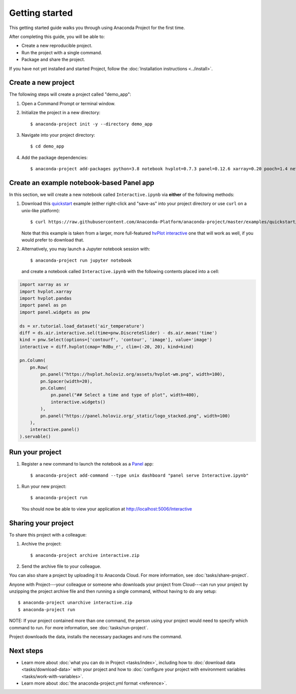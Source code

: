 ===============
Getting started
===============

This getting started guide walks you through using Anaconda
Project for the first time.

After completing this guide, you will be able to:

* Create a new reproducible project.
* Run the project with a single command.
* Package and share the project.

If you have not yet installed and started Project,
follow the :doc:`Installation instructions <../install>`.


Create a new project
====================

The following steps will create a project called "demo_app":

#. Open a Command Prompt or terminal window.

#. Initialize the project in a new directory::

     $ anaconda-project init -y --directory demo_app

#. Navigate into your project directory::

     $ cd demo_app

#. Add the package dependencies::

     $ anaconda-project add-packages python=3.8 notebook hvplot=0.7.3 panel=0.12.6 xarray=0.20 pooch=1.4 netCDF4

Create an example notebook-based Panel app
==========================================

In this section, we will create a new notebook called
``Interactive.ipynb`` via **either** of the following methods:

#. Download this `quickstart`_ example (either right-click and "save-as"
   into your project directory or use ``curl`` on a unix-like platform)::

    $ curl https://raw.githubusercontent.com/Anaconda-Platform/anaconda-project/master/examples/quickstart/Interactive.ipynb -o Interactive.ipynb

   Note that this example is taken from a larger, more full-featured
   `hvPlot interactive`_ one that will work as well, if you would prefer
   to download that.

#. Alternatively, you may launch a Jupyter notebook session with::

    $ anaconda-project run jupyter notebook

   and create a notebook called ``Interactive.ipynb`` with the following contents placed into a cell:

.. code-block:: python

    import xarray as xr
    import hvplot.xarray
    import hvplot.pandas
    import panel as pn
    import panel.widgets as pnw

    ds = xr.tutorial.load_dataset('air_temperature')
    diff = ds.air.interactive.sel(time=pnw.DiscreteSlider) - ds.air.mean('time')
    kind = pnw.Select(options=['contourf', 'contour', 'image'], value='image')
    interactive = diff.hvplot(cmap='RdBu_r', clim=(-20, 20), kind=kind)

    pn.Column(
        pn.Row(
            pn.panel("https://hvplot.holoviz.org/assets/hvplot-wm.png", width=100),
            pn.Spacer(width=20),
            pn.Column(
                pn.panel("## Select a time and type of plot", width=400),
                interactive.widgets()
            ),
            pn.panel("https://panel.holoviz.org/_static/logo_stacked.png", width=100)
        ),
        interactive.panel()
    ).servable()


.. _hvPlot interactive: https://raw.githubusercontent.com/holoviz/hvplot/master/examples/user_guide/Interactive.ipynb
.. _quickstart: https://raw.githubusercontent.com/Anaconda-Platform/anaconda-project/master/examples/quickstart/Interactive.ipynb

Run your project
================

#. Register a new command to launch the notebook as a `Panel`_ app::

     $ anaconda-project add-command --type unix dashboard "panel serve Interactive.ipynb"

.. _Panel: https://panel.holoviz.org

#. Run your new project::

     $ anaconda-project run

   You should now be able to view your application at http://localhost:5006/Interactive

Sharing your project
====================

To share this project with a colleague:

#. Archive the project::

     $ anaconda-project archive interactive.zip

#. Send the archive file to your colleague.

You can also share a project by uploading it to Anaconda Cloud.
For more information, see :doc:`tasks/share-project`.

Anyone with Project---your colleague or someone who downloads
your project from Cloud---can run your project by unzipping the
project archive file and then running a single command, without
having to do any setup::

     $ anaconda-project unarchive interactive.zip
     $ anaconda-project run

NOTE: If your project contained more than one command, the person
using your project would need to specify which command to run.
For more information, see :doc:`tasks/run-project`.

Project downloads the data, installs the necessary packages and
runs the command.


Next steps
==========

* Learn more about :doc:`what you can do in Project
  <tasks/index>`, including how to :doc:`download data
  <tasks/download-data>` with your project and how to
  :doc:`configure your project with environment variables
  <tasks/work-with-variables>`.

* Learn more about :doc:`the anaconda-project.yml format
  <reference>`.
